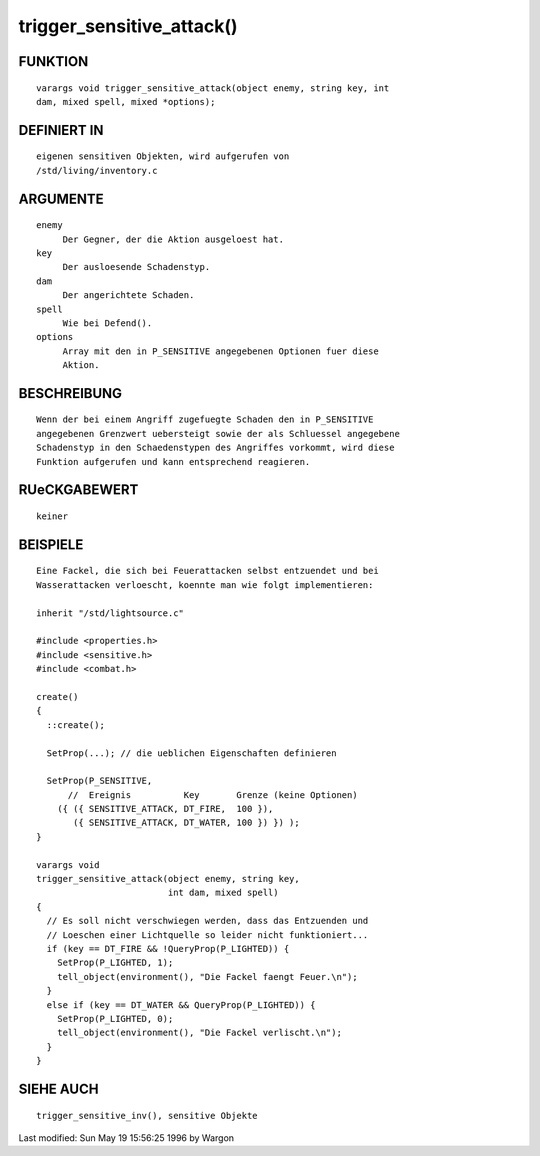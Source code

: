 trigger_sensitive_attack()
==========================

FUNKTION
--------
::

     varargs void trigger_sensitive_attack(object enemy, string key, int
     dam, mixed spell, mixed *options);

DEFINIERT IN
------------
::

     eigenen sensitiven Objekten, wird aufgerufen von
     /std/living/inventory.c

ARGUMENTE
---------
::

     enemy
          Der Gegner, der die Aktion ausgeloest hat.
     key
          Der ausloesende Schadenstyp.
     dam
          Der angerichtete Schaden.
     spell
          Wie bei Defend().
     options
          Array mit den in P_SENSITIVE angegebenen Optionen fuer diese
          Aktion.

BESCHREIBUNG
------------
::

     Wenn der bei einem Angriff zugefuegte Schaden den in P_SENSITIVE
     angegebenen Grenzwert uebersteigt sowie der als Schluessel angegebene
     Schadenstyp in den Schaedenstypen des Angriffes vorkommt, wird diese
     Funktion aufgerufen und kann entsprechend reagieren.

RUeCKGABEWERT
-------------
::

     keiner

BEISPIELE
---------
::

     Eine Fackel, die sich bei Feuerattacken selbst entzuendet und bei
     Wasserattacken verloescht, koennte man wie folgt implementieren:

     inherit "/std/lightsource.c"

     #include <properties.h>
     #include <sensitive.h>
     #include <combat.h>

     create()
     {
       ::create();

       SetProp(...); // die ueblichen Eigenschaften definieren

       SetProp(P_SENSITIVE,
           //  Ereignis          Key       Grenze (keine Optionen)
         ({ ({ SENSITIVE_ATTACK, DT_FIRE,  100 }),
            ({ SENSITIVE_ATTACK, DT_WATER, 100 }) }) );
     }

     varargs void
     trigger_sensitive_attack(object enemy, string key,
                              int dam, mixed spell)
     {
       // Es soll nicht verschwiegen werden, dass das Entzuenden und
       // Loeschen einer Lichtquelle so leider nicht funktioniert...
       if (key == DT_FIRE && !QueryProp(P_LIGHTED)) {
         SetProp(P_LIGHTED, 1);
         tell_object(environment(), "Die Fackel faengt Feuer.\n");
       }
       else if (key == DT_WATER && QueryProp(P_LIGHTED)) {
         SetProp(P_LIGHTED, 0);
         tell_object(environment(), "Die Fackel verlischt.\n");
       }
     }

SIEHE AUCH
----------
::

     trigger_sensitive_inv(), sensitive Objekte


Last modified: Sun May 19 15:56:25 1996 by Wargon

